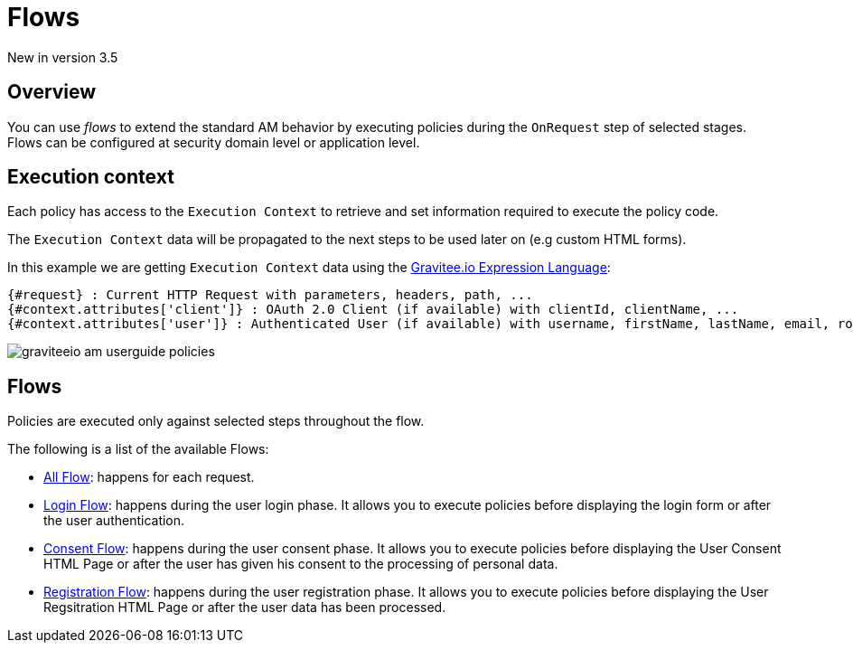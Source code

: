 = Flows
:page-sidebar: am_3_x_sidebar
:page-permalink: am/current/am_userguide_policies.html
:page-folder: am/user-guide
:page-layout: am

[label label-version]#New in version 3.5#

== Overview

You can use _flows_ to extend the standard AM behavior by executing policies during the `OnRequest` step of selected stages. Flows can be configured at security domain level or application level.

== Execution context

Each policy has access to the `Execution Context` to retrieve and set information required to execute the policy code.

The `Execution Context` data will be propagated to the next steps to be used later on (e.g custom HTML forms).

In this example we are getting `Execution Context` data using the link:/apim/3.x/apim_publisherguide_expression_language.html[Gravitee.io Expression Language]:

----
{#request} : Current HTTP Request with parameters, headers, path, ...
{#context.attributes['client']} : OAuth 2.0 Client (if available) with clientId, clientName, ...
{#context.attributes['user']} : Authenticated User (if available) with username, firstName, lastName, email, roles, ...
----

image::am/current/graviteeio-am-userguide-policies.png[]

== Flows

Policies are executed only against selected steps throughout the flow.

The following is a list of the available Flows:

* link:/am/current/am_userguide_policies_extension_points.html#all_flow[All Flow]: happens for each request.
* link:/am/current/am_userguide_policies_extension_points.html#login_flow[Login Flow]: happens during the user login phase. It allows you to execute policies before displaying the login form or after the user authentication.
* link:/am/current/am_userguide_policies_extension_points.html#consent_flow[Consent Flow]: happens during the user consent phase. It allows you to execute policies before displaying the User Consent HTML Page or after the user has given his consent to the processing of personal data.
* link:/am/current/am_userguide_policies_extension_points.html#registration_flow[Registration Flow]: happens during the user registration phase. It allows you to execute policies before displaying the User Regsitration HTML Page or after the user data has been processed.

